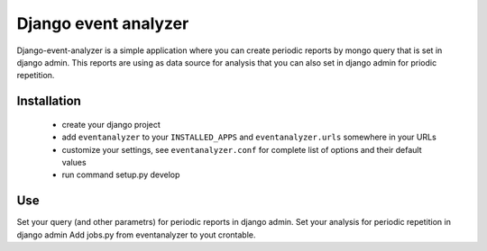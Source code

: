 ====================
Django event analyzer
====================

Django-event-analyzer is a simple application where you can create periodic reports by mongo query that is set in django admin.
This reports are using as data source for analysis that you can also set in django admin for priodic repetition.

Installation
============

 * create your django project 
 * add ``eventanalyzer`` to your ``INSTALLED_APPS`` and ``eventanalyzer.urls``
   somewhere in your URLs
 * customize your settings, see ``eventanalyzer.conf`` for complete list of
   options and their default values
 * run command setup.py develop

Use
===

Set your query (and other parametrs) for periodic reports in django admin.
Set your analysis for periodic repetition in django admin
Add jobs.py from eventanalyzer to yout crontable.

